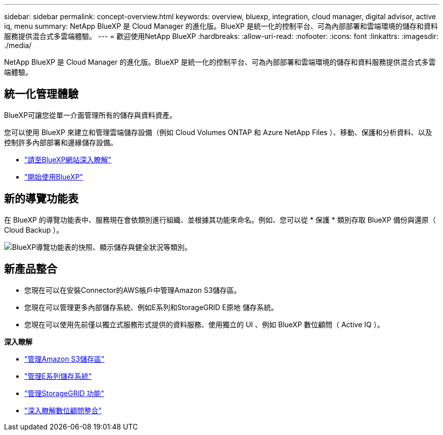 ---
sidebar: sidebar 
permalink: concept-overview.html 
keywords: overview, bluexp, integration, cloud manager, digital advisor, active iq, menu 
summary: NetApp BlueXP 是 Cloud Manager 的進化版。BlueXP 是統一化的控制平台、可為內部部署和雲端環境的儲存和資料服務提供混合式多雲端體驗。 
---
= 歡迎使用NetApp BlueXP
:hardbreaks:
:allow-uri-read: 
:nofooter: 
:icons: font
:linkattrs: 
:imagesdir: ./media/


[role="lead"]
NetApp BlueXP 是 Cloud Manager 的進化版。BlueXP 是統一化的控制平台、可為內部部署和雲端環境的儲存和資料服務提供混合式多雲端體驗。



== 統一化管理體驗

BlueXP可讓您從單一介面管理所有的儲存與資料資產。

您可以使用 BlueXP 來建立和管理雲端儲存設備（例如 Cloud Volumes ONTAP 和 Azure NetApp Files ）、移動、保護和分析資料、以及控制許多內部部署和邊緣儲存設備。

* https://cloud.netapp.com["請至BlueXP網站深入瞭解"^]
* https://docs.netapp.com/us-en/cloud-manager-setup-admin/index.html["開始使用BlueXP"^]




== 新的導覽功能表

在 BlueXP 的導覽功能表中、服務現在會依類別進行組織、並根據其功能來命名。例如、您可以從 * 保護 * 類別存取 BlueXP 備份與還原（ Cloud Backup ）。

image:screenshot-navigation-menu.png["BlueXP導覽功能表的快照、顯示儲存與健全狀況等類別。"]



== 新產品整合

* 您現在可以在安裝Connector的AWS帳戶中管理Amazon S3儲存區。
* 您現在可以管理更多內部儲存系統、例如E系列和StorageGRID E原地 儲存系統。
* 您現在可以使用先前僅以獨立式服務形式提供的資料服務、使用獨立的 UI 、例如 BlueXP 數位顧問（ Active IQ ）。


*深入瞭解*

* https://docs.netapp.com/us-en/bluexp-s3-storage/index.html["管理Amazon S3儲存區"^]
* https://docs.netapp.com/us-en/cloud-manager-e-series/index.html["管理E系列儲存系統"^]
* https://docs.netapp.com/us-en/cloud-manager-storagegrid/index.html["管理StorageGRID 功能"^]
* https://docs.netapp.com/us-en/active-iq/digital-advisor-integration-with-bluexp.html["深入瞭解數位顧問整合"^]

